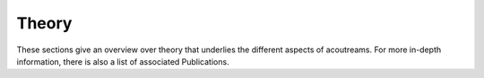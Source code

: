 ======
Theory
======

These sections give an overview over theory that underlies the different aspects of acoutreams.
For more in-depth information, there is also a list of associated Publications.
